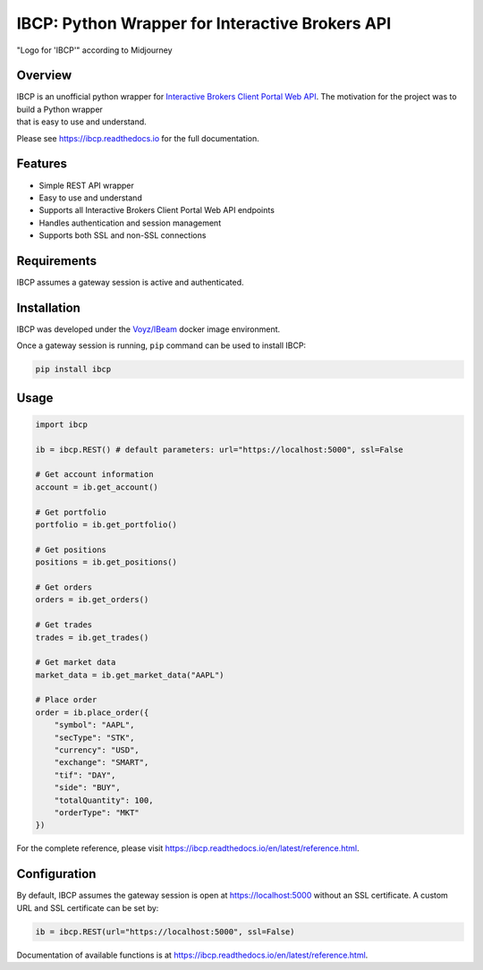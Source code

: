 IBCP: Python Wrapper for Interactive Brokers API
==============================================

.. image:: https://img.shields.io/pypi/v/ibcp
   :target: https://pypi.org/pypi/ibcp/
.. image:: https://img.shields.io/pypi/pyversions/ibcp
   :target: https://pypi.org/pypi/ibcp/
.. image:: https://img.shields.io/pypi/l/ibcp
   :target: https://pypi.org/pypi/ibcp/
.. image:: https://readthedocs.org/projects/ibcp/badge/?version=latest
   :target: https://ibcp.readthedocs.io/en/latest/?badge=latest

.. figure:: https://raw.githubusercontent.com/ashpipe/IBCP/main/docs/logo.png
   :alt: Logo for 'IBCP' according to Midjourney
   :align: center

   "Logo for 'IBCP'" according to Midjourney

Overview
--------

|   IBCP is an unofficial python wrapper for `Interactive Brokers Client Portal Web API <https://interactivebrokers.github.io/cpwebapi/>`__. The motivation for the project was to build a Python wrapper
|   that is easy to use and understand.

Please see https://ibcp.readthedocs.io for the full documentation.

Features
--------

- Simple REST API wrapper
- Easy to use and understand
- Supports all Interactive Brokers Client Portal Web API endpoints
- Handles authentication and session management
- Supports both SSL and non-SSL connections

Requirements
-----------

IBCP assumes a gateway session is active and authenticated.

Installation
-----------

IBCP was developed under the `Voyz/IBeam <https://github.com/voyz/ibeam>`__ docker image environment.

Once a gateway session is running, ``pip`` command can be used to install IBCP:

.. code-block:: bash

   pip install ibcp

Usage
-----

.. code-block:: python

   import ibcp

   ib = ibcp.REST() # default parameters: url="https://localhost:5000", ssl=False

   # Get account information
   account = ib.get_account()

   # Get portfolio
   portfolio = ib.get_portfolio()

   # Get positions
   positions = ib.get_positions()

   # Get orders
   orders = ib.get_orders()

   # Get trades
   trades = ib.get_trades()

   # Get market data
   market_data = ib.get_market_data("AAPL")

   # Place order
   order = ib.place_order({
       "symbol": "AAPL",
       "secType": "STK",
       "currency": "USD",
       "exchange": "SMART",
       "tif": "DAY",
       "side": "BUY",
       "totalQuantity": 100,
       "orderType": "MKT"
   })

For the complete reference, please visit https://ibcp.readthedocs.io/en/latest/reference.html.

Configuration
------------

By default, IBCP assumes the gateway session is open at https://localhost:5000 without an SSL certificate. A custom URL and SSL certificate can be set by:

.. code-block:: python

   ib = ibcp.REST(url="https://localhost:5000", ssl=False)

Documentation of available functions is at https://ibcp.readthedocs.io/en/latest/reference.html.

